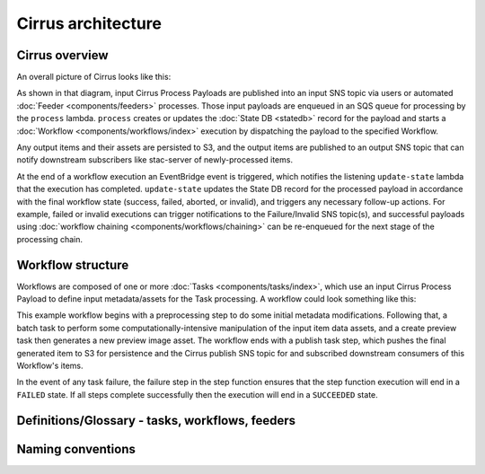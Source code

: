 Cirrus architecture
===================

Cirrus overview
---------------

An overall picture of Cirrus looks like this:

.. image:: /_static/img/arch-overview.png

As shown in that diagram, input Cirrus Process Payloads are published into an
input SNS topic via users or automated :doc:`Feeder <components/feeders>`
processes. Those input payloads are enqueued in an SQS queue for processing by
the ``process`` lambda.  ``process`` creates or updates the :doc:`State DB
<statedb>` record for the payload and starts a :doc:`Workflow
<components/workflows/index>` execution by dispatching the payload to the
specified Workflow.

Any output items and their assets are persisted to S3, and the output items are
published to an output SNS topic that can notify downstream subscribers like
stac-server of newly-processed items.

At the end of a workflow execution an EventBridge event is triggered, which
notifies the listening ``update-state`` lambda that the execution has
completed.  ``update-state`` updates the State DB record for the processed
payload in accordance with the final workflow state (success, failed, aborted,
or invalid), and triggers any necessary follow-up actions. For example, failed
or invalid executions can trigger notifications to the Failure/Invalid SNS
topic(s), and successful payloads using :doc:`workflow chaining
<components/workflows/chaining>` can be re-enqueued for the next stage of the
processing chain.


Workflow structure
------------------

Workflows are composed of one or more :doc:`Tasks <components/tasks/index>`, which use
an input Cirrus Process Payload to define input metadata/assets for the Task
processing. A workflow could look something like this:

.. image:: /_static/img/workflow-example.png

This example workflow begins with a preprocessing step to do some initial
metadata modifications. Following that, a batch task to perform some
computationally-intensive manipulation of the input item data assets, and a
create preview task then generates a new preview image asset. The workflow ends
with a publish task step, which pushes the final generated item to S3 for
persistence and the Cirrus publish SNS topic for and subscribed downstream
consumers of this Workflow's items.

In the event of any task failure, the failure step in the step function ensures
that the step function execution will end in a ``FAILED`` state. If all steps
complete successfully then the execution will end in a ``SUCCEEDED`` state.


Definitions/Glossary - tasks, workflows, feeders
------------------------------------------------

Naming conventions
------------------
